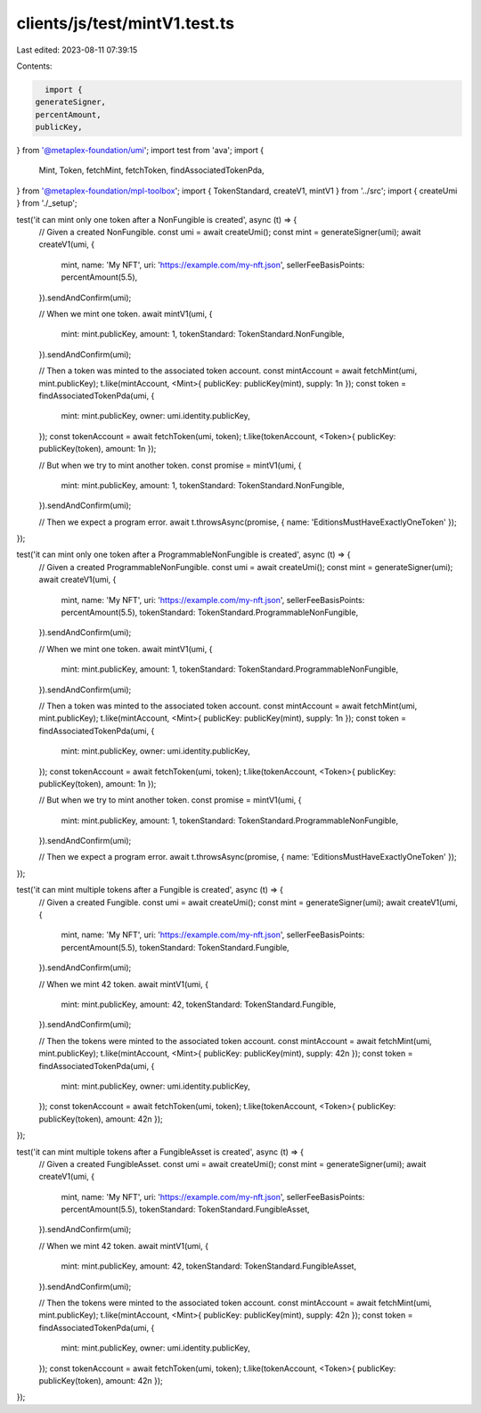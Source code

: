 clients/js/test/mintV1.test.ts
==============================

Last edited: 2023-08-11 07:39:15

Contents:

.. code-block:: ts

    import {
  generateSigner,
  percentAmount,
  publicKey,
} from '@metaplex-foundation/umi';
import test from 'ava';
import {
  Mint,
  Token,
  fetchMint,
  fetchToken,
  findAssociatedTokenPda,
} from '@metaplex-foundation/mpl-toolbox';
import { TokenStandard, createV1, mintV1 } from '../src';
import { createUmi } from './_setup';

test('it can mint only one token after a NonFungible is created', async (t) => {
  // Given a created NonFungible.
  const umi = await createUmi();
  const mint = generateSigner(umi);
  await createV1(umi, {
    mint,
    name: 'My NFT',
    uri: 'https://example.com/my-nft.json',
    sellerFeeBasisPoints: percentAmount(5.5),
  }).sendAndConfirm(umi);

  // When we mint one token.
  await mintV1(umi, {
    mint: mint.publicKey,
    amount: 1,
    tokenStandard: TokenStandard.NonFungible,
  }).sendAndConfirm(umi);

  // Then a token was minted to the associated token account.
  const mintAccount = await fetchMint(umi, mint.publicKey);
  t.like(mintAccount, <Mint>{ publicKey: publicKey(mint), supply: 1n });
  const token = findAssociatedTokenPda(umi, {
    mint: mint.publicKey,
    owner: umi.identity.publicKey,
  });
  const tokenAccount = await fetchToken(umi, token);
  t.like(tokenAccount, <Token>{ publicKey: publicKey(token), amount: 1n });

  // But when we try to mint another token.
  const promise = mintV1(umi, {
    mint: mint.publicKey,
    amount: 1,
    tokenStandard: TokenStandard.NonFungible,
  }).sendAndConfirm(umi);

  // Then we expect a program error.
  await t.throwsAsync(promise, { name: 'EditionsMustHaveExactlyOneToken' });
});

test('it can mint only one token after a ProgrammableNonFungible is created', async (t) => {
  // Given a created ProgrammableNonFungible.
  const umi = await createUmi();
  const mint = generateSigner(umi);
  await createV1(umi, {
    mint,
    name: 'My NFT',
    uri: 'https://example.com/my-nft.json',
    sellerFeeBasisPoints: percentAmount(5.5),
    tokenStandard: TokenStandard.ProgrammableNonFungible,
  }).sendAndConfirm(umi);

  // When we mint one token.
  await mintV1(umi, {
    mint: mint.publicKey,
    amount: 1,
    tokenStandard: TokenStandard.ProgrammableNonFungible,
  }).sendAndConfirm(umi);

  // Then a token was minted to the associated token account.
  const mintAccount = await fetchMint(umi, mint.publicKey);
  t.like(mintAccount, <Mint>{ publicKey: publicKey(mint), supply: 1n });
  const token = findAssociatedTokenPda(umi, {
    mint: mint.publicKey,
    owner: umi.identity.publicKey,
  });
  const tokenAccount = await fetchToken(umi, token);
  t.like(tokenAccount, <Token>{ publicKey: publicKey(token), amount: 1n });

  // But when we try to mint another token.
  const promise = mintV1(umi, {
    mint: mint.publicKey,
    amount: 1,
    tokenStandard: TokenStandard.ProgrammableNonFungible,
  }).sendAndConfirm(umi);

  // Then we expect a program error.
  await t.throwsAsync(promise, { name: 'EditionsMustHaveExactlyOneToken' });
});

test('it can mint multiple tokens after a Fungible is created', async (t) => {
  // Given a created Fungible.
  const umi = await createUmi();
  const mint = generateSigner(umi);
  await createV1(umi, {
    mint,
    name: 'My NFT',
    uri: 'https://example.com/my-nft.json',
    sellerFeeBasisPoints: percentAmount(5.5),
    tokenStandard: TokenStandard.Fungible,
  }).sendAndConfirm(umi);

  // When we mint 42 token.
  await mintV1(umi, {
    mint: mint.publicKey,
    amount: 42,
    tokenStandard: TokenStandard.Fungible,
  }).sendAndConfirm(umi);

  // Then the tokens were minted to the associated token account.
  const mintAccount = await fetchMint(umi, mint.publicKey);
  t.like(mintAccount, <Mint>{ publicKey: publicKey(mint), supply: 42n });
  const token = findAssociatedTokenPda(umi, {
    mint: mint.publicKey,
    owner: umi.identity.publicKey,
  });
  const tokenAccount = await fetchToken(umi, token);
  t.like(tokenAccount, <Token>{ publicKey: publicKey(token), amount: 42n });
});

test('it can mint multiple tokens after a FungibleAsset is created', async (t) => {
  // Given a created FungibleAsset.
  const umi = await createUmi();
  const mint = generateSigner(umi);
  await createV1(umi, {
    mint,
    name: 'My NFT',
    uri: 'https://example.com/my-nft.json',
    sellerFeeBasisPoints: percentAmount(5.5),
    tokenStandard: TokenStandard.FungibleAsset,
  }).sendAndConfirm(umi);

  // When we mint 42 token.
  await mintV1(umi, {
    mint: mint.publicKey,
    amount: 42,
    tokenStandard: TokenStandard.FungibleAsset,
  }).sendAndConfirm(umi);

  // Then the tokens were minted to the associated token account.
  const mintAccount = await fetchMint(umi, mint.publicKey);
  t.like(mintAccount, <Mint>{ publicKey: publicKey(mint), supply: 42n });
  const token = findAssociatedTokenPda(umi, {
    mint: mint.publicKey,
    owner: umi.identity.publicKey,
  });
  const tokenAccount = await fetchToken(umi, token);
  t.like(tokenAccount, <Token>{ publicKey: publicKey(token), amount: 42n });
});


